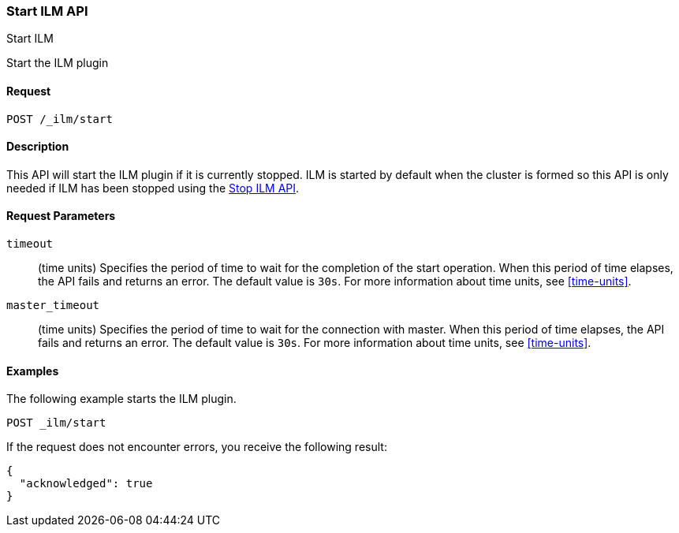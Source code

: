 [role="xpack"]
[testenv="basic"]
[[ilm-start]]
=== Start ILM API
++++
<titleabbrev>Start ILM</titleabbrev>
++++

Start the ILM plugin

==== Request

`POST /_ilm/start`

==== Description

This API will start the ILM plugin if it is currently stopped. ILM is started
by default when the cluster is formed so this API is only needed if ILM has
been stopped using the <<ilm-stop, Stop ILM API>>.

==== Request Parameters

`timeout`::
  (time units) Specifies the period of time to wait for the completion of the 
  start operation. When this period of time elapses, the API fails and returns
  an error. The default value is `30s`. For more information about time units, 
  see <<time-units>>.

`master_timeout`::
  (time units) Specifies the period of time to wait for the connection with master.
  When this period of time elapses, the API fails and returns an error.
  The default value is `30s`. For more information about time units, see <<time-units>>.


==== Examples

The following example starts the ILM plugin.

//////////////////////////

[source,js]
--------------------------------------------------
PUT _ilm/policy/my_policy
{
  "policy": {
    "phases": {
      "warm": {
        "min_age": "10d",
        "actions": {
          "forcemerge": {
            "max_num_segments": 1
          }
        }
      },
      "delete": {
        "min_age": "30d",
        "actions": {
          "delete": {}
        }
      }
    }
  }
}

PUT my_index

POST _ilm/stop
--------------------------------------------------
// CONSOLE
// TEST

//////////////////////////

[source,js]
--------------------------------------------------
POST _ilm/start
--------------------------------------------------
// CONSOLE
// TEST[continued]

If the request does not encounter errors, you receive the following result:

[source,js]
--------------------------------------------------
{
  "acknowledged": true
}
--------------------------------------------------
// CONSOLE
// TESTRESPONSE
